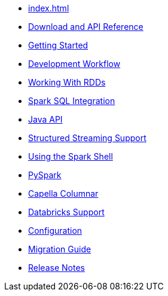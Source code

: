 * xref:index.adoc[]
* xref:download-links.adoc[Download and API Reference]
* xref:getting-started.adoc[Getting Started]
* xref:dev-workflow.adoc[Development Workflow]
* xref:working-with-rdds.adoc[Working With RDDs]
* xref:spark-sql.adoc[Spark SQL Integration]
* xref:java-api.adoc[Java API]
* xref:streaming.adoc[Structured Streaming Support]
* xref:spark-shell.adoc[Using the Spark Shell]
* xref:pyspark.adoc[PySpark]
* xref:columnar.adoc[Capella Columnar]
* xref:databricks.adoc[Databricks Support]
* xref:configuration.adoc[Configuration]
* xref:migration.adoc[Migration Guide]
* xref:release-notes.adoc[Release Notes]